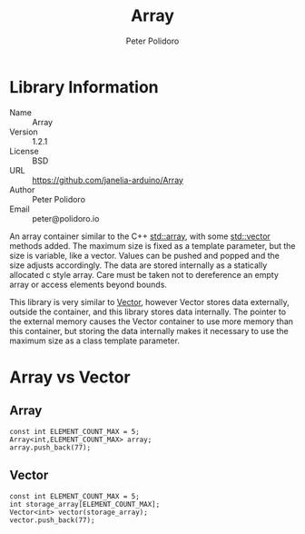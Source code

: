 #+TITLE: Array
#+AUTHOR: Peter Polidoro
#+EMAIL: peter@polidoro.io

* Library Information
  - Name :: Array
  - Version :: 1.2.1
  - License :: BSD
  - URL :: https://github.com/janelia-arduino/Array
  - Author :: Peter Polidoro
  - Email :: peter@polidoro.io

  An array container similar to the C++
  [[http://www.cplusplus.com/reference/array/array/][std::array]], with
  some [[http://www.cplusplus.com/reference/vector/vector/][std::vector]]
  methods added. The maximum size is fixed as a template parameter, but
  the size is variable, like a vector. Values can be pushed and popped
  and the size adjusts accordingly. The data are stored internally as a
  statically allocated c style array. Care must be taken not to
  dereference an empty array or access elements beyond bounds.

  This library is very similar to
  [[https://github.com/janelia-arduino/Vector][Vector]], however Vector
  stores data externally, outside the container, and this library stores
  data internally. The pointer to the external memory causes the Vector
  container to use more memory than this container, but storing the data
  internally makes it necessary to use the maximum size as a class
  template parameter.

* Array vs Vector

** Array

   #+BEGIN_SRC C++
     const int ELEMENT_COUNT_MAX = 5;
     Array<int,ELEMENT_COUNT_MAX> array;
     array.push_back(77);
   #+END_SRC

** Vector

   #+BEGIN_SRC C++
     const int ELEMENT_COUNT_MAX = 5;
     int storage_array[ELEMENT_COUNT_MAX];
     Vector<int> vector(storage_array);
     vector.push_back(77);
   #+END_SRC
